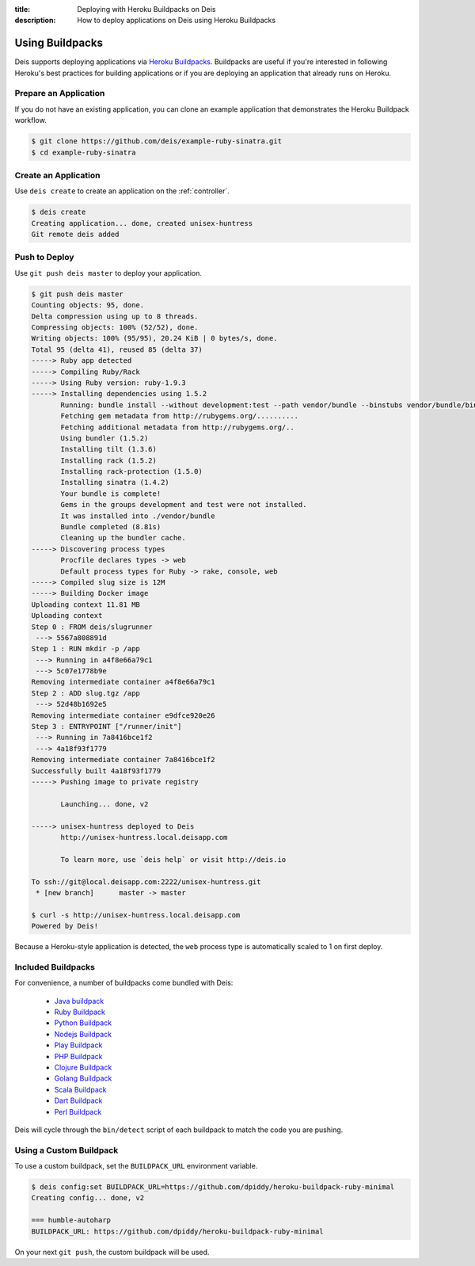 :title: Deploying with Heroku Buildpacks on Deis
:description: How to deploy applications on Deis using Heroku Buildpacks

.. _using-buildpacks:

Using Buildpacks
================
Deis supports deploying applications via `Heroku Buildpacks`_.
Buildpacks are useful if you're interested in following Heroku's best practices for building applications or if you are deploying an application that already runs on Heroku.  

Prepare an Application
----------------------
If you do not have an existing application, you can clone an example application that demonstrates the Heroku Buildpack workflow.

.. code-block:: console

    $ git clone https://github.com/deis/example-ruby-sinatra.git
    $ cd example-ruby-sinatra

Create an Application
---------------------
Use ``deis create`` to create an application on the :ref:`controller`.

.. code-block:: console

    $ deis create
    Creating application... done, created unisex-huntress
    Git remote deis added

Push to Deploy
--------------
Use ``git push deis master`` to deploy your application.

.. code-block:: console

    $ git push deis master
    Counting objects: 95, done.
    Delta compression using up to 8 threads.
    Compressing objects: 100% (52/52), done.
    Writing objects: 100% (95/95), 20.24 KiB | 0 bytes/s, done.
    Total 95 (delta 41), reused 85 (delta 37)
    -----> Ruby app detected
    -----> Compiling Ruby/Rack
    -----> Using Ruby version: ruby-1.9.3
    -----> Installing dependencies using 1.5.2
           Running: bundle install --without development:test --path vendor/bundle --binstubs vendor/bundle/bin -j4 --deployment
           Fetching gem metadata from http://rubygems.org/..........
           Fetching additional metadata from http://rubygems.org/..
           Using bundler (1.5.2)
           Installing tilt (1.3.6)
           Installing rack (1.5.2)
           Installing rack-protection (1.5.0)
           Installing sinatra (1.4.2)
           Your bundle is complete!
           Gems in the groups development and test were not installed.
           It was installed into ./vendor/bundle
           Bundle completed (8.81s)
           Cleaning up the bundler cache.
    -----> Discovering process types
           Procfile declares types -> web
           Default process types for Ruby -> rake, console, web
    -----> Compiled slug size is 12M
    -----> Building Docker image
    Uploading context 11.81 MB
    Uploading context 
    Step 0 : FROM deis/slugrunner
     ---> 5567a808891d
    Step 1 : RUN mkdir -p /app
     ---> Running in a4f8e66a79c1
     ---> 5c07e1778b9e
    Removing intermediate container a4f8e66a79c1
    Step 2 : ADD slug.tgz /app
     ---> 52d48b1692e5
    Removing intermediate container e9dfce920e26
    Step 3 : ENTRYPOINT ["/runner/init"]
     ---> Running in 7a8416bce1f2
     ---> 4a18f93f1779
    Removing intermediate container 7a8416bce1f2
    Successfully built 4a18f93f1779
    -----> Pushing image to private registry

           Launching... done, v2

    -----> unisex-huntress deployed to Deis
           http://unisex-huntress.local.deisapp.com
    
           To learn more, use `deis help` or visit http://deis.io

    To ssh://git@local.deisapp.com:2222/unisex-huntress.git
     * [new branch]      master -> master

    $ curl -s http://unisex-huntress.local.deisapp.com
    Powered by Deis!

Because a Heroku-style application is detected, the ``web`` process type is automatically scaled to 1 on first deploy.

Included Buildpacks
-------------------
For convenience, a number of buildpacks come bundled with Deis:

 * `Java buildpack`_
 * `Ruby Buildpack`_
 * `Python Buildpack`_
 * `Nodejs Buildpack`_
 * `Play Buildpack`_
 * `PHP Buildpack`_
 * `Clojure Buildpack`_
 * `Golang Buildpack`_
 * `Scala Buildpack`_
 * `Dart Buildpack`_
 * `Perl Buildpack`_

Deis will cycle through the ``bin/detect`` script of each buildpack to match the code you
are pushing.

Using a Custom Buildpack
------------------------
To use a custom buildpack, set the ``BUILDPACK_URL`` environment variable.

.. code-block:: console
   
    $ deis config:set BUILDPACK_URL=https://github.com/dpiddy/heroku-buildpack-ruby-minimal
    Creating config... done, v2

    === humble-autoharp
    BUILDPACK_URL: https://github.com/dpiddy/heroku-buildpack-ruby-minimal

On your next ``git push``, the custom buildpack will be used.


.. _`Heroku Buildpacks`: https://devcenter.heroku.com/articles/buildpacks
.. _`Java buildpack`: https://github.com/heroku/heroku-buildpack-java.git
.. _`Ruby buildpack`: https://github.com/heroku/heroku-buildpack-ruby.git
.. _`Python buildpack`: https://github.com/heroku/heroku-buildpack-python.git
.. _`Nodejs buildpack`: https://github.com/gabrtv/heroku-buildpack-nodejs
.. _`Play buildpack`: https://github.com/heroku/heroku-buildpack-play.git
.. _`PHP buildpack`: https://github.com/CHH/heroku-buildpack-php.git
.. _`Clojure buildpack`: https://github.com/heroku/heroku-buildpack-clojure.git
.. _`Golang buildpack`: https://github.com/kr/heroku-buildpack-go.git
.. _`Scala buildpack`: https://github.com/heroku/heroku-buildpack-scala.git
.. _`Dart buildpack`: https://github.com/igrigorik/heroku-buildpack-dart.git
.. _`Perl buildpack`: https://github.com/miyagawa/heroku-buildpack-perl/tree/carton
